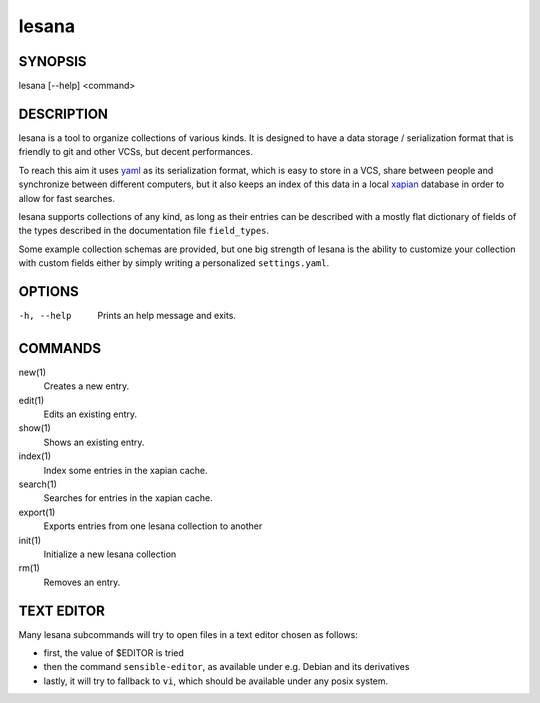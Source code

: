 ======
lesana
======

SYNOPSIS
========

lesana [--help] <command>

DESCRIPTION
===========

lesana is a tool to organize collections of various kinds.  It is
designed to have a data storage / serialization format that is friendly
to git and other VCSs, but decent performances.

To reach this aim it uses yaml_ as its serialization format, which is
easy to store in a VCS, share between people and synchronize between
different computers, but it also keeps an index of this data in a local
xapian_ database in order to allow for fast searches.

.. _yaml: http://yaml.org/
.. _xapian: https://xapian.org/

lesana supports collections of any kind, as long as their entries can be
described with a mostly flat dictionary of fields of the types described
in the documentation file ``field_types``.

Some example collection schemas are provided, but one big strength of
lesana is the ability to customize your collection with custom fields
either by simply writing a personalized ``settings.yaml``.

OPTIONS
=======

-h, --help
   Prints an help message and exits.

COMMANDS
========

new(1)
   Creates a new entry.
edit(1)
   Edits an existing entry.
show(1)
   Shows an existing entry.
index(1)
   Index some entries in the xapian cache.
search(1)
   Searches for entries in the xapian cache.
export(1)
   Exports entries from one lesana collection to another
init(1)
   Initialize a new lesana collection
rm(1)
   Removes an entry.

TEXT EDITOR
===========

Many lesana subcommands will try to open files in a text editor chosen
as follows:

* first, the value of $EDITOR is tried
* then the command ``sensible-editor``, as available under e.g. Debian
  and its derivatives
* lastly, it will try to fallback to ``vi``, which should be available
  under any posix system.
